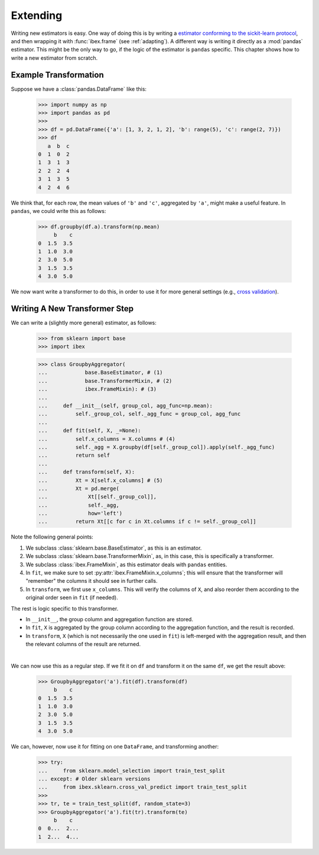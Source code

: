 Extending
=========

Writing new estimators is easy. One way of doing this is by writing a `estimator conforming to the sickit-learn protocol <http://scikit-learn.org/stable/developers/contributing.html#apis-of-scikit-learn-objects>`_, and then wrapping it with :func:`ibex.frame` (see :ref:`adapting`). A different way is writing it directly as a :mod:`pandas` estimator. This might be the only way to go, if the logic of the estimator is ``pandas`` specific. This chapter shows how to write a new estimator from scratch.


Example Transformation
----------------------

Suppose we have a :class:`pandas.DataFrame` like this:

    >>> import numpy as np
    >>> import pandas as pd
    >>>
    >>> df = pd.DataFrame({'a': [1, 3, 2, 1, 2], 'b': range(5), 'c': range(2, 7)})
    >>> df
       a  b  c
    0  1  0  2
    1  3  1  3
    2  2  2  4
    3  1  3  5
    4  2  4  6

We think that, for each row, the mean values of ``'b'`` and ``'c'``, aggregated by ``'a'``, might make a useful feature. In ``pandas``, we could write this as follows:

    >>> df.groupby(df.a).transform(np.mean)
         b    c
    0  1.5  3.5
    1  1.0  3.0
    2  3.0  5.0
    3  1.5  3.5
    4  3.0  5.0


We now want write a transformer to do this, in order to use it for more general settings (e.g., `cross validation <http://scikit-learn.org/stable/modules/cross_validation.html>`_).


Writing A New Transformer Step
------------------------------

We can write a (slightly more general) estimator, as follows:

    >>> from sklearn import base                                                
    >>> import ibex                                                             

    >>> class GroupbyAggregator(                                                
    ...            base.BaseEstimator, # (1)
    ...            base.TransformerMixin, # (2)
    ...            ibex.FrameMixin): # (3)  
    ...        
    ...     def __init__(self, group_col, agg_func=np.mean):
    ...         self._group_col, self._agg_func = group_col, agg_func
    ...
    ...     def fit(self, X, _=None):
    ...         self.x_columns = X.columns # (4)
    ...         self._agg = X.groupby(df[self._group_col]).apply(self._agg_func)
    ...         return self
    ...         
    ...     def transform(self, X):
    ...         Xt = X[self.x_columns] # (5)
    ...         Xt = pd.merge(
    ...             Xt[[self._group_col]],
    ...             self._agg,
    ...             how='left')
    ...         return Xt[[c for c in Xt.columns if c != self._group_col]]


Note the following general points:

1. We subclass :class:`sklearn.base.BaseEstimator`, as this is an estimator.

2. We subclass :class:`sklearn.base.TransformerMixin`, as, in this case, this is specifically a transformer.

3. We subclass :class:`ibex.FrameMixin`, as this estimator deals with ``pandas`` entities.

4. In ``fit``, we make sure to set :py:attr:`ibex.FrameMixin.x_columns`; this will ensure that the transformer will "remember" the columns it should see in further calls.   

5. In ``transform``, we first use ``x_columns``. This will verify the columns of ``X``, and also reorder them according to the original order seen in ``fit`` (if needed). 

The rest is logic specific to this transformer. 

* In ``__init__``, the group column and aggregation function are stored. 

* In ``fit``, ``X`` is aggregated by the group column according to the aggregation function, and the result is recorded. 

* In ``transform``, ``X`` (which is not necessarily the one used in ``fit``) is left-merged with the aggregation result, and then the relevant columns of the result are returned.

| 

We can now use this as a regular step. If we fit it on ``df`` and transform it on the same ``df``, we get the result above:


    >>> GroupbyAggregator('a').fit(df).transform(df)
         b    c
    0  1.5  3.5
    1  1.0  3.0
    2  3.0  5.0
    3  1.5  3.5
    4  3.0  5.0


We can, however, now use it for fitting on one ``DataFrame``, and transforming another:

    >>> try:
    ...     from sklearn.model_selection import train_test_split
    ... except: # Older sklearn versions
    ...     from ibex.sklearn.cross_val_predict import train_test_split
    >>>
    >>> tr, te = train_test_split(df, random_state=3)
    >>> GroupbyAggregator('a').fit(tr).transform(te)
         b    c
    0  0...  2...
    1  2...  4...






